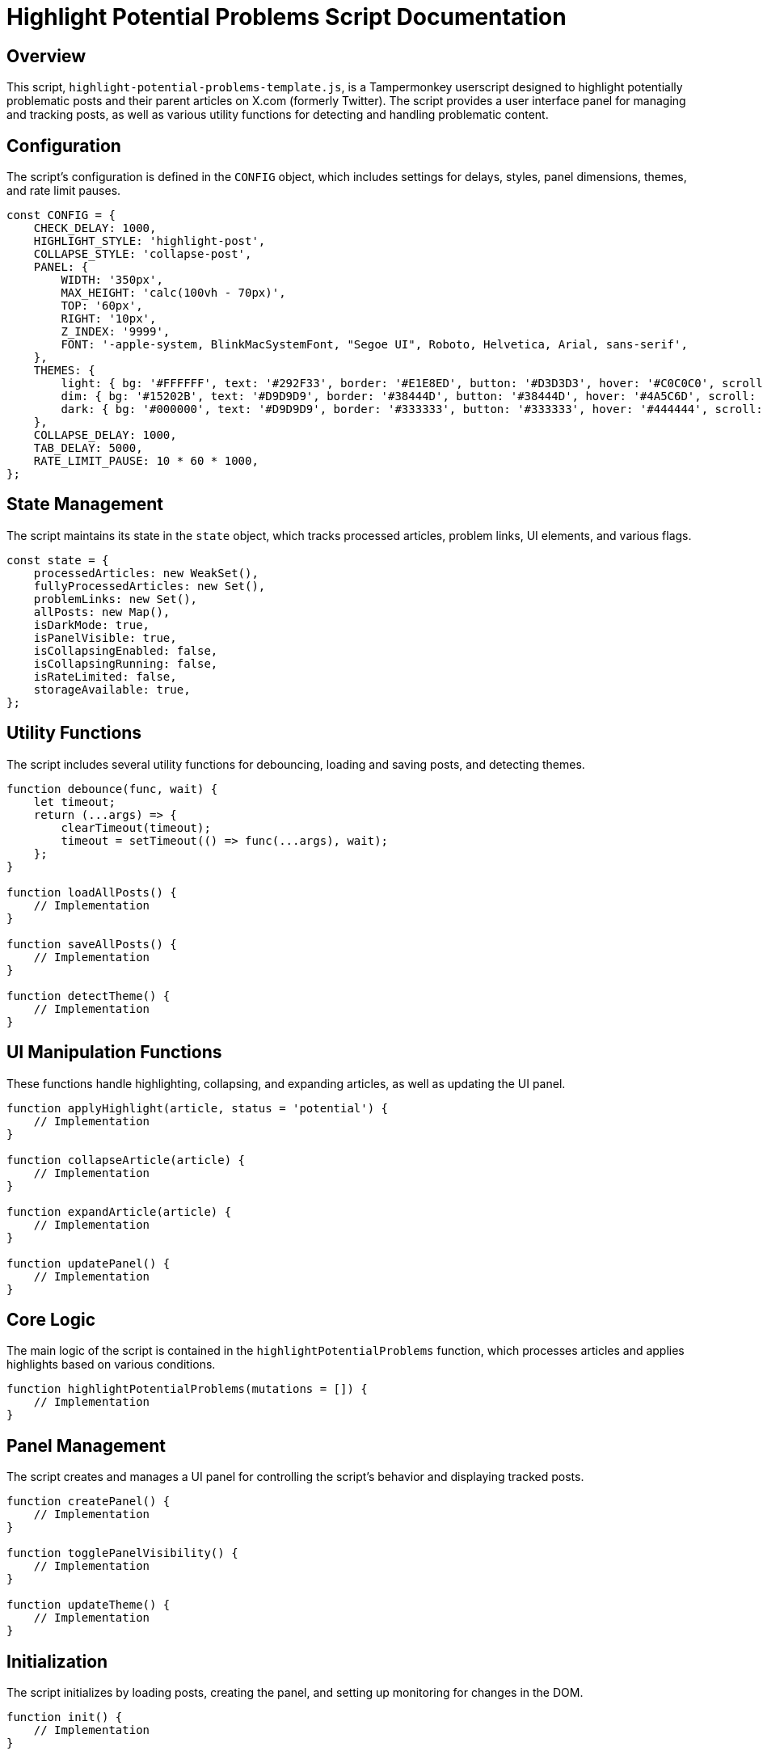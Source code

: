 = Highlight Potential Problems Script Documentation

== Overview

This script, `highlight-potential-problems-template.js`, is a Tampermonkey userscript designed to highlight potentially problematic posts and their parent articles on X.com (formerly Twitter). The script provides a user interface panel for managing and tracking posts, as well as various utility functions for detecting and handling problematic content.

== Configuration

The script's configuration is defined in the `CONFIG` object, which includes settings for delays, styles, panel dimensions, themes, and rate limit pauses.

```javascript
const CONFIG = {
    CHECK_DELAY: 1000,
    HIGHLIGHT_STYLE: 'highlight-post',
    COLLAPSE_STYLE: 'collapse-post',
    PANEL: {
        WIDTH: '350px',
        MAX_HEIGHT: 'calc(100vh - 70px)',
        TOP: '60px',
        RIGHT: '10px',
        Z_INDEX: '9999',
        FONT: '-apple-system, BlinkMacSystemFont, "Segoe UI", Roboto, Helvetica, Arial, sans-serif',
    },
    THEMES: {
        light: { bg: '#FFFFFF', text: '#292F33', border: '#E1E8ED', button: '#D3D3D3', hover: '#C0C0C0', scroll: '#CCD6DD' },
        dim: { bg: '#15202B', text: '#D9D9D9', border: '#38444D', button: '#38444D', hover: '#4A5C6D', scroll: '#4A5C6D' },
        dark: { bg: '#000000', text: '#D9D9D9', border: '#333333', button: '#333333', hover: '#444444', scroll: '#666666' },
    },
    COLLAPSE_DELAY: 1000,
    TAB_DELAY: 5000,
    RATE_LIMIT_PAUSE: 10 * 60 * 1000,
};
```

== State Management

The script maintains its state in the `state` object, which tracks processed articles, problem links, UI elements, and various flags.

```javascript
const state = {
    processedArticles: new WeakSet(),
    fullyProcessedArticles: new Set(),
    problemLinks: new Set(),
    allPosts: new Map(),
    isDarkMode: true,
    isPanelVisible: true,
    isCollapsingEnabled: false,
    isCollapsingRunning: false,
    isRateLimited: false,
    storageAvailable: true,
};
```

== Utility Functions

The script includes several utility functions for debouncing, loading and saving posts, and detecting themes.

```javascript
function debounce(func, wait) {
    let timeout;
    return (...args) => {
        clearTimeout(timeout);
        timeout = setTimeout(() => func(...args), wait);
    };
}

function loadAllPosts() {
    // Implementation
}

function saveAllPosts() {
    // Implementation
}

function detectTheme() {
    // Implementation
}
```

== UI Manipulation Functions

These functions handle highlighting, collapsing, and expanding articles, as well as updating the UI panel.

```javascript
function applyHighlight(article, status = 'potential') {
    // Implementation
}

function collapseArticle(article) {
    // Implementation
}

function expandArticle(article) {
    // Implementation
}

function updatePanel() {
    // Implementation
}
```

== Core Logic

The main logic of the script is contained in the `highlightPotentialProblems` function, which processes articles and applies highlights based on various conditions.

```javascript
function highlightPotentialProblems(mutations = []) {
    // Implementation
}
```

== Panel Management

The script creates and manages a UI panel for controlling the script's behavior and displaying tracked posts.

```javascript
function createPanel() {
    // Implementation
}

function togglePanelVisibility() {
    // Implementation
}

function updateTheme() {
    // Implementation
}
```

== Initialization

The script initializes by loading posts, creating the panel, and setting up monitoring for changes in the DOM.

```javascript
function init() {
    // Implementation
}

init();
```

== Injected Modules

The script relies on several injected utility functions for detecting system notices and target communities.

```javascript
// INJECT: postHasProblemSystemNotice
// INJECT: articleLinksToTargetCommunities
// INJECT: findReplyingToWithDepth
```

== Conclusion

This script provides a comprehensive solution for highlighting and managing potentially problematic posts on X.com. It leverages Tampermonkey's capabilities to enhance the user experience and ensure that users are aware of problematic content.